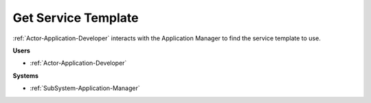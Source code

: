.. _Scenario-Get-Service-Template:

Get Service Template
====================

:ref:`Actor-Application-Developer` interacts with the Application Manager
to find the service template to use.

.. image:: GetServiceTemplate.png

**Users**

* :ref:`Actor-Application-Developer`

**Systems**

* :ref:`SubSystem-Application-Manager`
